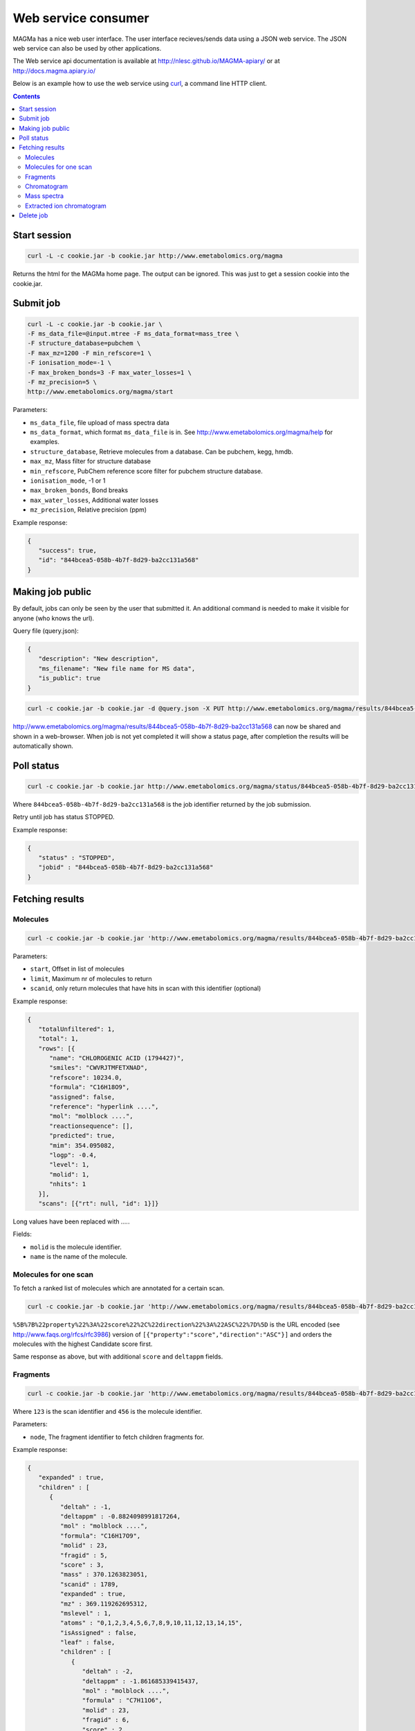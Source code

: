 ====================
Web service consumer
====================

MAGMa has a nice web user interface.
The user interface recieves/sends data using a JSON web service.
The JSON web service can also be used by other applications.

The Web service api documentation is available at http://nlesc.github.io/MAGMA-apiary/ or at http://docs.magma.apiary.io/

Below is an example how to use the web service using `curl <http://curl.haxx.se/>`_, a command line HTTP client.

.. contents::

Start session
=============

.. code-block:: bash

   curl -L -c cookie.jar -b cookie.jar http://www.emetabolomics.org/magma

Returns the html for the MAGMa home page.
The output can be ignored. This was just to get a session cookie into the cookie.jar.

Submit job
==========

.. code-block:: bash

   curl -L -c cookie.jar -b cookie.jar \
   -F ms_data_file=@input.mtree -F ms_data_format=mass_tree \
   -F structure_database=pubchem \
   -F max_mz=1200 -F min_refscore=1 \
   -F ionisation_mode=-1 \
   -F max_broken_bonds=3 -F max_water_losses=1 \
   -F mz_precision=5 \
   http://www.emetabolomics.org/magma/start

Parameters:

- ``ms_data_file``, file upload of mass spectra data
- ``ms_data_format``, which format ``ms_data_file`` is in. See http://www.emetabolomics.org/magma/help for examples.
- ``structure_database``, Retrieve molecules from a database. Can be pubchem, kegg, hmdb.
- ``max_mz``, Mass filter for structure database
- ``min_refscore``, PubChem reference score filter for pubchem structure database.
- ``ionisation_mode``, -1 or 1
- ``max_broken_bonds``, Bond breaks
- ``max_water_losses``, Additional water losses
- ``mz_precision``, Relative precision (ppm)

Example response:

.. code-block:: javascript

   {
      "success": true,
      "id": "844bcea5-058b-4b7f-8d29-ba2cc131a568"
   }

Making job public
=================

By default, jobs can only be seen by the user that submitted it.
An additional command is needed to make it visible for anyone (who knows the url).

Query file (query.json):

.. code-block:: javascript

   {
      "description": "New description",
      "ms_filename": "New file name for MS data",
      "is_public": true
   }

.. code-block:: bash

   curl -c cookie.jar -b cookie.jar -d @query.json -X PUT http://www.emetabolomics.org/magma/results/844bcea5-058b-4b7f-8d29-ba2cc131a568

http://www.emetabolomics.org/magma/results/844bcea5-058b-4b7f-8d29-ba2cc131a568 can now be shared and shown in a web-browser.
When job is not yet completed it will show a status page, after completion the results will be automatically shown.

Poll status
===========

.. code-block:: bash

   curl -c cookie.jar -b cookie.jar http://www.emetabolomics.org/magma/status/844bcea5-058b-4b7f-8d29-ba2cc131a568.json

Where ``844bcea5-058b-4b7f-8d29-ba2cc131a568`` is the job identifier returned by the job submission.

Retry until job has status STOPPED.

Example response:

.. code-block:: javascript

   {
      "status" : "STOPPED",
      "jobid" : "844bcea5-058b-4b7f-8d29-ba2cc131a568"
   }

Fetching results
================

Molecules
---------

.. code-block:: bash

   curl -c cookie.jar -b cookie.jar 'http://www.emetabolomics.org/magma/results/844bcea5-058b-4b7f-8d29-ba2cc131a568/molecules.json?start=0;limit=10'

Parameters:

- ``start``, Offset in list of molecules
- ``limit``, Maximum nr of molecules to return
- ``scanid``, only return molecules that have hits in scan with this identifier (optional)

Example response:

.. code-block:: javascript

   {
      "totalUnfiltered": 1,
      "total": 1,
      "rows": [{
         "name": "CHLOROGENIC ACID (1794427)",
         "smiles": "CWVRJTMFETXNAD",
         "refscore": 10234.0,
         "formula": "C16H18O9",
         "assigned": false,
         "reference": "hyperlink ....",
         "mol": "molblock ....",
         "reactionsequence": [],
         "predicted": true,
         "mim": 354.095082,
         "logp": -0.4,
         "level": 1,
         "molid": 1,
         "nhits": 1
      }],
      "scans": [{"rt": null, "id": 1}]}

Long values have been replaced with `....`.

Fields:

- ``molid`` is the molecule identifier.
- ``name`` is the name of the molecule.

Molecules for one scan
----------------------

To fetch a ranked list of molecules which are annotated for a certain scan.

.. code-block:: bash

   curl -c cookie.jar -b cookie.jar 'http://www.emetabolomics.org/magma/results/844bcea5-058b-4b7f-8d29-ba2cc131a568/molecules.json?start=0;limit=10;scanid=1;sort=%5B%7B%22property%22%3A%22score%22%2C%22direction%22%3A%22ASC%22%7D%5D'

``%5B%7B%22property%22%3A%22score%22%2C%22direction%22%3A%22ASC%22%7D%5D``
is the URL encoded (see http://www.faqs.org/rfcs/rfc3986) version of
``[{"property":"score","direction":"ASC"}]`` and orders the molecules with the highest Candidate score first.

Same response as above, but with additional ``score`` and ``deltappm`` fields.

Fragments
---------

.. code-block:: bash

   curl -c cookie.jar -b cookie.jar 'http://www.emetabolomics.org/magma/results/844bcea5-058b-4b7f-8d29-ba2cc131a568/fragments/123/456.json?node=root'

Where ``123`` is the scan identifier and ``456`` is the molecule identifier.

Parameters:

- ``node``, The fragment identifier to fetch children fragments for.

Example response:

.. code-block:: javascript

   {
      "expanded" : true,
      "children" : [
         {
            "deltah" : -1,
            "deltappm" : -0.8824098991817264,
            "mol" : "molblock ....",
            "formula": "C16H17O9",
            "molid" : 23,
            "fragid" : 5,
            "score" : 3,
            "mass" : 370.1263823051,
            "scanid" : 1789,
            "expanded" : true,
            "mz" : 369.119262695312,
            "mslevel" : 1,
            "atoms" : "0,1,2,3,4,5,6,7,8,9,10,11,12,13,14,15",
            "isAssigned" : false,
            "leaf" : false,
            "children" : [
               {
                  "deltah" : -2,
                  "deltappm" : -1.861685339415437,
                  "mol" : "molblock ....",
                  "formula" : "C7H11O6",
                  "molid" : 23,
                  "fragid" : 6,
                  "score" : 2,
                  "mass" : 115.039519091,
                  "scanid" : 1790,
                  "expanded" : true,
                  "mz" : 113.024360656738,
                  "mslevel" : 2,
                  "atoms" : "14,15,16,20,22,23,24,25",
                  "leaf" : true
               }
            ]
         }
      ]
   }

Fields:

- ``fragid`` is the fragment identifier.
- ``molid`` is the molecule identifier.
- ``scanid`` is the scan identifier.

Chromatogram
------------

.. code-block:: bash

   curl -c cookie.jar -b cookie.jar 'http://www.emetabolomics.org/magma/results/844bcea5-058b-4b7f-8d29-ba2cc131a568/chromatogram.json'

Example response:

.. code-block:: javascript

   {
      "cutoff": 0.0,
      "scans": [{
         "rt": null,
         "ap": 0,
         "intensity": 69989984.0,
         "id": 1
      }]
   }

Fields:

- ``rt`` is the retention time.
- ``ap`` whether scan has molecules assigned to peaks
- ``id`` is the scan identifier.

Mass spectra
------------

.. code-block:: bash

   curl -c cookie.jar -b cookie.jar 'http://www.emetabolomics.org/magma/results/844bcea5-058b-4b7f-8d29-ba2cc131a568/mspectra/1234.json'

Where ``1234`` is the scan identifier.

Example response:

.. code-block:: javascript

   {
      "precursor": {
         "id": 0,
         "mz": 0.0
      },
      "cutoff": 0.0,
      "peaks": [{
         "intensity": 69989984.0,
         "assigned_molid": null,
         "mz": 353.087494
      }],
      "mslevel": 1,
      "fragments": [{"mz": 1353.087494}]
   }

Fields:

- ``precursor``, The precursor scan identifier and mz of current scan.
- ``peaks``, list of peaks for current scan.
- ``fragments``, Peaks which have one or more fragments.

Extracted ion chromatogram
--------------------------

.. code-block:: bash

   curl -c cookie.jar -b cookie.jar 'http://www.emetabolomics.org/magma/results/844bcea5-058b-4b7f-8d29-ba2cc131a568/extractedionchromatogram/1234.json'

Where ``1234`` is the molecule identifier.

Example response:

.. code-block:: javascript

   {
      "chromatogram": [{
         "rt": null,
         "intensity": 69989984.0
      }],
      "scans": [{
         "rt": null,
         "id": 1
      }]
   }

Fields:

- ``chromatogram`` is list of intensities of selected molecule for each retention time.
- ``scans`` is list of scan identifiers where selected molecule was fragmented.

Delete job
==========

.. code-block:: bash

   curl -c cookie.jar -b cookie.jar -X DELETE 'http://www.emetabolomics.org/magma/results/844bcea5-058b-4b7f-8d29-ba2cc131a568'
